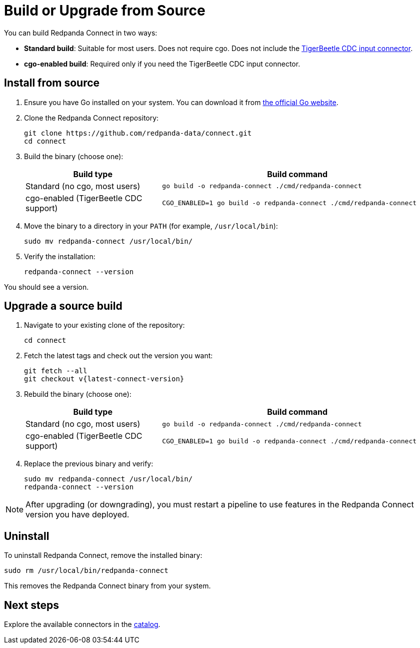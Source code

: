 = Build or Upgrade from Source
:description: Build or upgrade Redpanda Connect from source.

You can build Redpanda Connect in two ways:

* *Standard build*: Suitable for most users. Does not require cgo. Does not include the xref:components:inputs/tigerbeetle_cdc.adoc[TigerBeetle CDC input connector].
* *cgo-enabled build*: Required only if you need the TigerBeetle CDC input connector.

== Install from source

. Ensure you have Go installed on your system. You can download it from https://golang.org/dl/[the official Go website^].

. Clone the Redpanda Connect repository:
+
[source,bash]
----
git clone https://github.com/redpanda-data/connect.git
cd connect
----

. Build the binary (choose one):
+
[cols="1a,2a"]
|===
| Build type | Build command

| Standard (no cgo, most users)
|
[source,bash]
----
go build -o redpanda-connect ./cmd/redpanda-connect
----

| cgo-enabled (TigerBeetle CDC support)
|
[source,bash]
----
CGO_ENABLED=1 go build -o redpanda-connect ./cmd/redpanda-connect
----
|===

. Move the binary to a directory in your `PATH` (for example, `/usr/local/bin`):
+
[source,bash]
----
sudo mv redpanda-connect /usr/local/bin/
----
. Verify the installation:
+
[source,bash]
----
redpanda-connect --version
----

You should see a version.

== Upgrade a source build

. Navigate to your existing clone of the repository:
+
[source,bash]
----
cd connect
----

. Fetch the latest tags and check out the version you want:
+
[source,bash,subs="attributes+"]
----
git fetch --all
git checkout v{latest-connect-version}
----

. Rebuild the binary (choose one):
+
[cols="1a,2a"]
|===
| Build type | Build command

| Standard (no cgo, most users)
|
[source,bash]
----
go build -o redpanda-connect ./cmd/redpanda-connect
----

| cgo-enabled (TigerBeetle CDC support)
|
[source,bash]
----
CGO_ENABLED=1 go build -o redpanda-connect ./cmd/redpanda-connect
----
|===

. Replace the previous binary and verify:
+
[source,bash]
----
sudo mv redpanda-connect /usr/local/bin/
redpanda-connect --version
----

NOTE: After upgrading (or downgrading), you must restart a pipeline to use features in the Redpanda Connect version you have deployed.

== Uninstall

To uninstall Redpanda Connect, remove the installed binary:

[source,sh]
----
sudo rm /usr/local/bin/redpanda-connect
----

This removes the Redpanda Connect binary from your system.

== Next steps

Explore the available connectors in the xref:components:about.adoc[catalog].